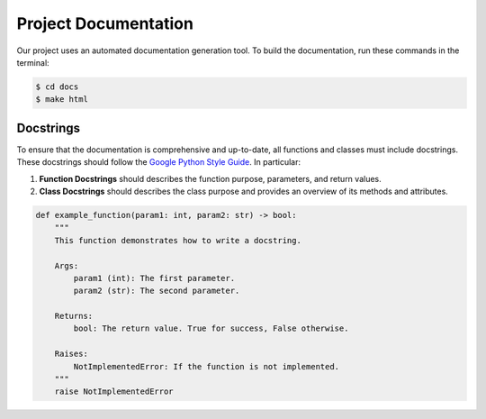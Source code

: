 Project Documentation
=====================

Our project uses an automated documentation generation tool. 
To build the documentation, run these commands in the terminal:

.. code-block:: bash

    $ cd docs
    $ make html


Docstrings
----------

To ensure that the documentation is comprehensive and up-to-date, all functions 
and classes must include docstrings. These docstrings should follow the 
`Google Python Style Guide <https://google.github.io/styleguide/pyguide.html>`_.
In particular:

1. **Function Docstrings** should describes the function purpose, parameters, and return values.
2. **Class Docstrings** should describes the class purpose and provides an overview of its methods and attributes.


.. code-block:: python

    def example_function(param1: int, param2: str) -> bool:
        """
        This function demonstrates how to write a docstring.

        Args:
            param1 (int): The first parameter.
            param2 (str): The second parameter.

        Returns:
            bool: The return value. True for success, False otherwise.
        
        Raises:
            NotImplementedError: If the function is not implemented.
        """
        raise NotImplementedError